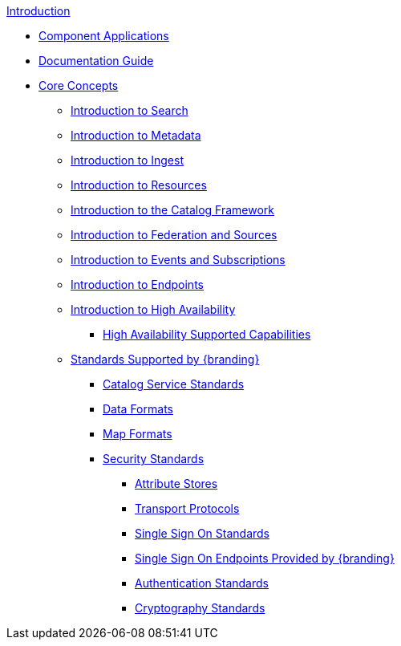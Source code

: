 .xref:introduction.adoc[Introduction]
* xref:applications.adoc[Component Applications]
* xref:documentation-notes.adoc[Documentation Guide]
* xref:coreconcepts/core-concepts-intro.adoc[Core Concepts]
** xref:coreconcepts/search-intro.adoc[Introduction to Search]
** xref:coreconcepts/metadata-intro.adoc[Introduction to Metadata]
** xref:coreconcepts/ingest-intro.adoc[Introduction to Ingest]
** xref:coreconcepts/resources-intro.adoc[Introduction to Resources]
** xref:coreconcepts/catalog-framework-intro.adoc[Introduction to the Catalog Framework]
** xref:coreconcepts/federation-intro.adoc[Introduction to Federation and Sources]
** xref:coreconcepts/events-subscriptions-intro.adoc[Introduction to Events and Subscriptions]
** xref:coreconcepts/endpoints-intro.adoc[Introduction to Endpoints]
** xref:coreconcepts/high-availability-intro.adoc[Introduction to High Availability]
*** xref:coreconcepts/high-availability-supported-capabilities.adoc[High Availability Supported Capabilities]
** xref:coreconcepts/standards-intro.adoc[Standards Supported by {branding}]
*** xref:coreconcepts/service-standards.adoc[Catalog Service Standards]
*** xref:coreconcepts/data-standards.adoc[Data Formats]
*** xref:coreconcepts/map-standards.adoc[Map Formats]
*** xref:coreconcepts/security-standards.adoc[Security Standards]
**** xref:coreconcepts/attribute-stores.adoc[Attribute Stores]
**** xref:coreconcepts/transport-protocols.adoc[Transport Protocols]
**** xref:coreconcepts/sso-standards.adoc[Single Sign On Standards]
**** xref:coreconcepts/security-sso-endpoints.adoc[Single Sign On Endpoints Provided by {branding}]
**** xref:coreconcepts/authentication-standards.adoc[Authentication Standards]
**** xref:coreconcepts/cryptography-standards.adoc[Cryptography Standards]
